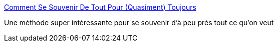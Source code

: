 :jbake-type: post
:jbake-status: published
:jbake-title: Comment Se Souvenir De Tout Pour (Quasiment) Toujours
:jbake-tags: mémoire,méthode,apprentissage,_mois_juil.,_année_2019
:jbake-date: 2019-07-07
:jbake-depth: ../
:jbake-uri: shaarli/1562517691000.adoc
:jbake-source: https://nicolas-delsaux.hd.free.fr/Shaarli?searchterm=https%3A%2F%2Fncase.me%2Fremember%2Ffr.html&searchtags=m%C3%A9moire+m%C3%A9thode+apprentissage+_mois_juil.+_ann%C3%A9e_2019
:jbake-style: shaarli

https://ncase.me/remember/fr.html[Comment Se Souvenir De Tout Pour (Quasiment) Toujours]

Une méthode super intéressante pour se souvenir d'à peu près tout ce qu'on veut
